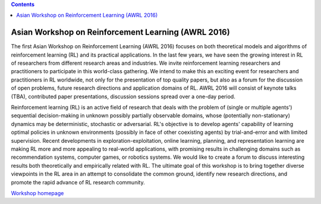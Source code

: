 .. title: Workshops
.. slug: workshops
.. date: 2015-12-10 10:09:22 UTC+13:00
.. tags: 
.. category: 
.. link: 
.. description: 
.. type: text

.. contents::

Asian Workshop on Reinforcement Learning (AWRL 2016) 
====================================================

The first Asian Workshop on Reinforcement Learning (AWRL 2016) focuses on both
theoretical models and algorithms of reinforcement learning (RL) and its
practical applications. In the last few years, we have seen the growing
interest in RL of researchers from different research areas and industries. We
invite reinforcement learning researchers and practitioners to participate in
this world-class gathering. We intend to make this an exciting event for
researchers and practitioners in RL worldwide, not only for the presentation of
top quality papers, but also as a forum for the discussion of open problems,
future research directions and application domains of RL. AWRL 2016 will
consist of keynote talks (TBA), contributed paper presentations, discussion
sessions spread over a one-day period.

Reinforcement learning (RL) is an active field of research that deals with the
problem of (single or multiple agents') sequential decision-making in unknown
possibly partially observable domains, whose (potentially non-stationary)
dynamics may be deterministic, stochastic or adversarial. RL's objective is to
develop agents' capability of learning optimal policies in unknown environments
(possibly in face of other coexisting agents) by trial-and-error and with
limited supervision. Recent developments in exploration-exploitation, online
learning, planning, and representation learning are making RL more and more
appealing to real-world applications, with promising results in challenging
domains such as recommendation systems, computer games, or robotics systems. We
would like to create a forum to discuss interesting results both theoretically
and empirically related with RL. The ultimate goal of this workshop is to bring
together diverse viewpoints in the RL area in an attempt to consolidate the
common ground, identify new research directions, and promote the rapid advance
of RL research community.
  
`Workshop homepage <http://www.contrib.andrew.cmu.edu/~paweng/AWRL2016/>`_


